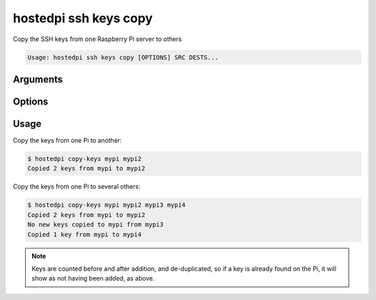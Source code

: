 ======================
hostedpi ssh keys copy
======================

.. program:: hostedpi-ssh-keys-copy

Copy the SSH keys from one Raspberry Pi server to others

.. code-block:: text

    Usage: hostedpi ssh keys copy [OPTIONS] SRC DESTS...

Arguments
=========

.. option:: src [str] [required]

    Name of the Raspberry Pi server to copy SSH keys from

.. option:: dests [str ...] [required]

    Names of the Raspberry Pi servers to copy SSH keys to

Options
=======

.. option:: --help

    Show this message and exit

Usage
=====

Copy the keys from one Pi to another:

.. code-block:: console

    $ hostedpi copy-keys mypi mypi2
    Copied 2 keys from mypi to mypi2

Copy the keys from one Pi to several others:

.. code-block:: console

    $ hostedpi copy-keys mypi mypi2 mypi3 mypi4
    Copied 2 keys from mypi to mypi2
    No new keys copied to mypi from mypi3
    Copied 1 key from mypi to mypi4

.. note::
    
    Keys are counted before and after addition, and de-duplicated, so if a key is already found on
    the Pi, it will show as not having been added, as above.

